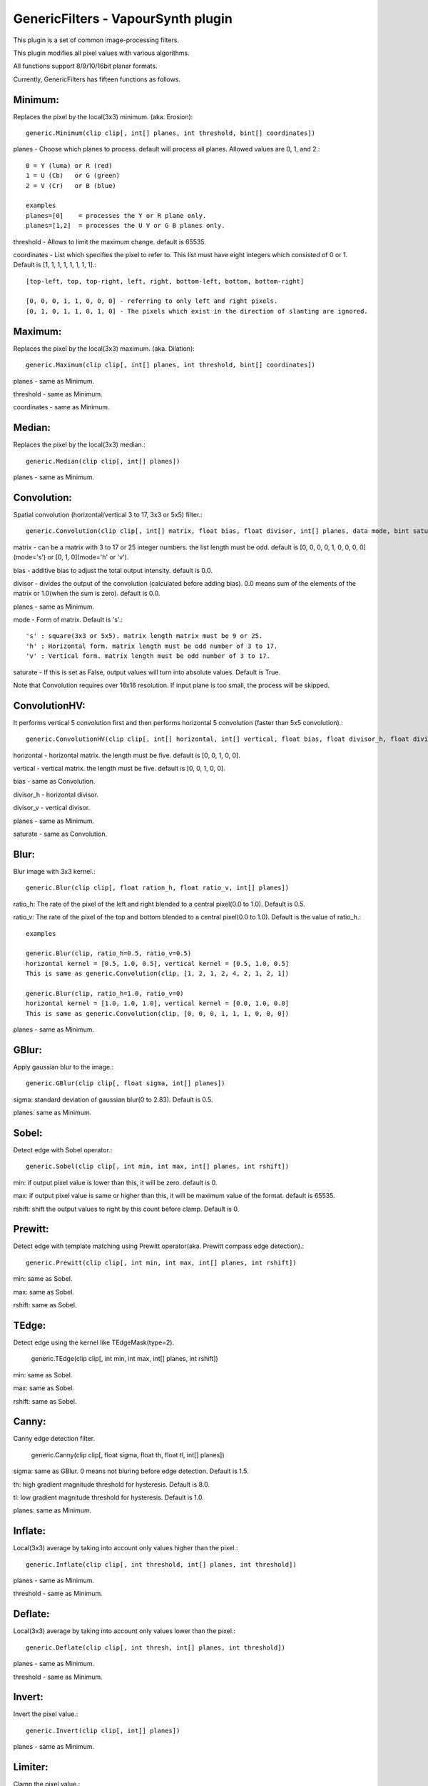 ====================================
GenericFilters - VapourSynth plugin
====================================

This plugin is a set of common image-processing filters.

This plugin modifies all pixel values with various algorithms.

All functions support 8/9/10/16bit planar formats.

Currently, GenericFilters has fifteen functions as follows.

Minimum:
--------
Replaces the pixel by the local(3x3) minimum. (aka. Erosion)::

    generic.Minimum(clip clip[, int[] planes, int threshold, bint[] coordinates])

planes - Choose which planes to process. default will process all planes. Allowed values are 0, 1, and 2.::

    0 = Y (luma) or R (red)
    1 = U (Cb)   or G (green)
    2 = V (Cr)   or B (blue)

    examples
    planes=[0]    = processes the Y or R plane only.
    planes=[1,2]  = processes the U V or G B planes only.

threshold - Allows to limit the maximum change. default is 65535.

coordinates - List which specifies the pixel to refer to. This list must have eight integers which consisted of 0 or 1. Default is [1, 1, 1, 1, 1, 1, 1, 1].::

    [top-left, top, top-right, left, right, bottom-left, bottom, bottom-right]

    [0, 0, 0, 1, 1, 0, 0, 0] - referring to only left and right pixels.
    [0, 1, 0, 1, 1, 0, 1, 0] - The pixels which exist in the direction of slanting are ignored.

Maximum:
--------
Replaces the pixel by the local(3x3) maximum. (aka. Dilation)::

    generic.Maximum(clip clip[, int[] planes, int threshold, bint[] coordinates])

planes - same as Minimum.

threshold - same as Minimum.

coordinates - same as Minimum.

Median:
-------
Replaces the pixel by the local(3x3) median.::

    generic.Median(clip clip[, int[] planes])

planes - same as Minimum.

Convolution:
------------
Spatial convolution (horizontal/vertical 3 to 17, 3x3 or 5x5) filter.::

    generic.Convolution(clip clip[, int[] matrix, float bias, float divisor, int[] planes, data mode, bint saturate])

matrix - can be a matrix with 3 to 17 or 25 integer numbers. the list length must be odd. default is [0, 0, 0, 0, 1, 0, 0, 0, 0](mode='s') or [0, 1, 0](mode='h' or 'v').

bias - additive bias to adjust the total output intensity. default is 0.0.

divisor - divides the output of the convolution (calculated before adding bias). 0.0 means sum of the elements of the matrix or 1.0(when the sum is zero). default is 0.0.

planes - same as Minimum.

mode - Form of matrix. Default is 's'.::

    's' : square(3x3 or 5x5). matrix length matrix must be 9 or 25.
    'h' : Horizontal form. matrix length must be odd number of 3 to 17.
    'v' : Vertical form. matrix length must be odd number of 3 to 17.

saturate - If this is set as False, output values will turn into absolute values. Default is True.

Note that Convolution requires over 16x16 resolution. If input plane is too small, the process will be skipped.

ConvolutionHV:
--------------
It performs vertical 5 convolution first and then performs horizontal 5 convolution (faster than 5x5 convolution).::

    generic.ConvolutionHV(clip clip[, int[] horizontal, int[] vertical, float bias, float divisor_h, float divisor_v, int[] planes, bint saturate])

horizontal - horizontal matrix. the length must be five. default is [0, 0, 1, 0, 0].

vertical - vertical matrix. the length must be five. default is [0, 0, 1, 0, 0].

bias - same as Convolution.

divisor_h - horizontal divisor.

divisor_v - vertical divisor.

planes - same as Minimum.

saturate - same as Convolution.

Blur:
-----
Blur image with 3x3 kernel.::

    generic.Blur(clip clip[, float ration_h, float ratio_v, int[] planes])

ratio_h: The rate of the pixel of the left and right blended to a central pixel(0.0 to 1.0). Default is 0.5.

ratio_v: The rate of the pixel of the top and bottom blended to a central pixel(0.0 to 1.0). Default is the value of ratio_h.::

    examples

    generic.Blur(clip, ratio_h=0.5, ratio_v=0.5)
    horizontal kernel = [0.5, 1.0, 0.5], vertical kernel = [0.5, 1.0, 0.5]
    This is same as generic.Convolution(clip, [1, 2, 1, 2, 4, 2, 1, 2, 1])

    generic.Blur(clip, ratio_h=1.0, ratio_v=0)
    horizontal kernel = [1.0, 1.0, 1.0], vertical kernel = [0.0, 1.0, 0.0]
    This is same as generic.Convolution(clip, [0, 0, 0, 1, 1, 1, 0, 0, 0])
    

planes - same as Minimum.

GBlur:
------
Apply gaussian blur to the image.::

    generic.GBlur(clip clip[, float sigma, int[] planes])

sigma: standard deviation of gaussian blur(0 to 2.83). Default is 0.5.

planes: same as Minimum.

Sobel:
------
Detect edge with Sobel operator.::

    generic.Sobel(clip clip[, int min, int max, int[] planes, int rshift])

min: if output pixel value is lower than this, it will be zero. default is 0.

max: if output pixel value is same or higher than this, it will be maximum value of the format. default is 65535.

rshift: shift the output values to right by this count before clamp. Default is 0.

Prewitt:
--------
Detect edge with template matching using Prewitt operator(aka. Prewitt compass edge detection).::

    generic.Prewitt(clip clip[, int min, int max, int[] planes, int rshift])

min: same as Sobel.

max: same as Sobel.

rshift: same as Sobel.

TEdge:
----
Detect edge using the kernel like TEdgeMask(type=2).

    generic.TEdge(clip clip[, int min, int max, int[] planes, int rshift])

min: same as Sobel.

max: same as Sobel.

rshift: same as Sobel.

Canny:
------
Canny edge detection filter.

    generic.Canny(clip clip[, float sigma, float th, float tl, int[] planes])

sigma: same as GBlur. 0 means not bluring before edge detection. Default is 1.5.

th: high gradient magnitude threshold for hysteresis. Default is 8.0.

tl: low gradient magnitude threshold for hysteresis. Default is 1.0.

planes: same as Minimum.

Inflate:
--------
Local(3x3) average by taking into account only values higher than the pixel.::

    generic.Inflate(clip clip[, int threshold, int[] planes, int threshold])

planes - same as Minimum.

threshold - same as Minimum.

Deflate:
--------
Local(3x3) average by taking into account only values lower than the pixel.::

    generic.Deflate(clip clip[, int thresh, int[] planes, int threshold])

planes - same as Minimum.

threshold - same as Minimum.

Invert:
-------
Invert the pixel value.::

    generic.Invert(clip clip[, int[] planes])

planes - same as Minimum.

Limiter:
---------
Clamp the pixel value.::

    generic.Limiter(clip clip[, int min, int max, int[] planes])

min - minimum threshold of pixel value. default is 0.

max - maximum threshold of the pixel value. default is the max value of input format.

planes - same as Minimum.

Levels:
-------
Adjusts brightness, contrast, and gamma.::

    generic.Levels(clip clip[, int min_in, int max_in, float gamma, int min_out, int max_out])

min_in - determine minimum input pixel value. default is 0.

max_in - determine maximum input pixel value. default is 255 * (2 ^ (8 - bits_per_pixel)).

gamma - gamma. default is 1.0.

min_out - determine minimum output pixel value. default is 0.

max_out - determine maximum output pixel value. default is 255 * (2 ^ (8 - bits_per_pixel)).

planes - same as Minimum.

The conversion function is::

    output = ((input - min_in) / (max_in - min_in)) ^ (1.0 / gamma) * (max_out - min_out) + min_out

Binarize:
---------
Binarize the pixel values.::

    generic.Binarize(clip clip[, int threshold, inv v0, int v1, int[] planes])

threshold - threshold. default is half of the maximum of input format(128, 256, 512 or 32768).

v0 - If the value of pixel is lower than threshold, output will be this. Default is 0.

v1 - If the value of pixel is same or higher than threshold, output will be this. Default is the maximum value of input(255, 511, 1023 or 65535).

planes - same as Minimum.

Binarize2:
----------
Binarize the pixel values with Sierra-2-4A error diffusion.::

    generic.Binarize2(clip clip[, int[] planes])

planes - same as Minimum.

This function can process only 8bit format. If input frame is not 8bit, it will be ignored.

Hysteresis:
-----------
Create a mask clip from two mask clips. Theorically, the base mask should be inside the alternate one. The principle of the filter is to enlarge the parts that belongs to both masks, inside the alternate mask.::

    generic.Hysteresis(clip base, clip alt[, int[] planes])

base - base mask clip. All resolution of frames of this must be smaller than 65535x65535.

alt - alternate mask clip. this must be the same format/resolution as base.

planes - same as Minimun.

Examples:
---------
    >>> import vapoursynth as vs
    >>> core = vs.Core()
    >>> core.std.LoadPlugin('/path/to/genericfilters.dll')
    >>> std = core.std
    >>> generic = core.generic
    >>> clip = something

    - Sharpen(3x3) only Y(or R) plane:
    >>> matrix = [-1, -2, -1, -2, 18, -2, -1, -2, -1] # matrix[4] >= (sum of others) * -1 + 1
    >>> sharp = generic.Convolution(clip, matrix, planes=0)

    - Displacement UV(or GB) planes by quarter sample up:
    >>> matrix = [1,
                  3,
                  0]
    >>> clip = generic.Convolution(clip, matrix, planes=[1, 2], mode = 'v')

    - Bob:
    >>> height = clip.height
    >>> clip = std.SeparateFields(clip, tff=True)
    >>> top = generic.Convolution(clip[::2], [0, 3, 1], planes=[1, 2], mode='v')
    >>> bottom = generic.Convolution(clip[1::2], [1, 3, 0], planes=[1, 2], mode='v')
    >>> clip = core.resize.Bicubic(std.Interleave([top, bottom]), height=height)

    - Unsharp Masking:
    >>> blurred = generic.GBlur(clip, sigma=1.0)
    >>> clip = std.Expr([clip, blurred], "x x + y -")

    - Convert TV levels to PC levels(8bit YUV):
    >>> y = generic.Levels(clip, 16, 236, 1.0, 0, 255, 0)
    >>> uv = generic.Levels(clip, 16, 240, 1.0, 0, 255, [1, 2])
    >>> clip = std.ShufflePlanes([y, uv], [0, 1], vs.YUV)

    - Hysteresis mask:
    >>> mask = generic.Sobel(clip, planes=0)
    >>> base = generic.Binarize(mask, 100, planes=0) # weak but noiseless
    >>> alt = generic.Binarize(mask, 30, planes=0) # robust but noisy
    >>> mask = generic.Hysteresis(base, alt, planes=0) # robust and noiseless edge mask

Note:
-----
    If input clip has some frames which sample types are float, those will not be processed.

    The output values of Convolution(HV) are clamped to [0..255](8bit format) or [0..65535](9/10/16bit format).
    In the case format is 9/10bit, they may exceed the maximum of the format.
    This is not a bug but a specification of this plugin.

How to compile:
---------------
    on unix like system(include mingw), type as follows::

    $ git clone git://github.com/chikuzen/GenericFilters.git
    $ cd ./GenericFilters/src
    $ ./configure
    $ make install

    if you want to use msvc++, then

    - rename all *.c to *.cpp
    - create vcxproj yourself

Source code:
------------
https://github.com/chikuzen/GenericFilters


Author: Oka Motofumi (chikuzen.mo at gmail dot com)